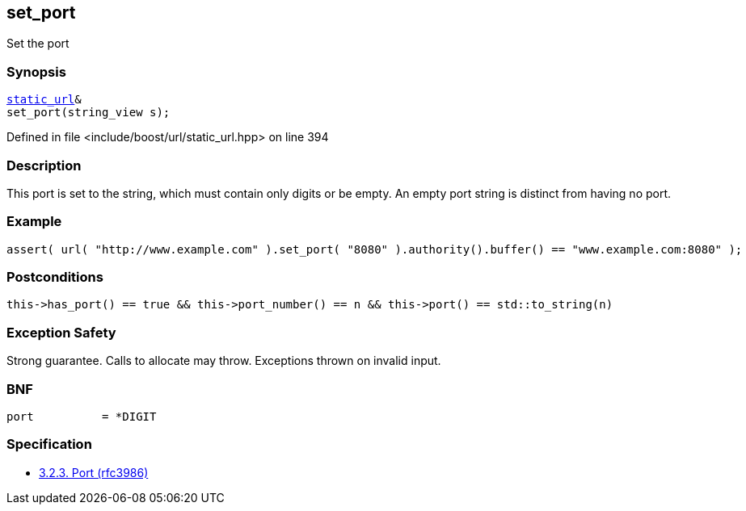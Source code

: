 :relfileprefix: ../../../
[#6B2F974F2C894520AC2C1856E4937046D9E06F0A]
== set_port

pass:v,q[Set the port]


=== Synopsis

[source,cpp,subs="verbatim,macros,-callouts"]
----
xref:reference/boost/urls/static_url.adoc[static_url]&
set_port(string_view s);
----

Defined in file <include/boost/url/static_url.hpp> on line 394

=== Description

pass:v,q[This port is set to the string, which] pass:v,q[must contain only digits or be empty.]
pass:v,q[An empty port string is distinct from]
pass:v,q[having no port.]

=== Example
[,cpp]
----
assert( url( "http://www.example.com" ).set_port( "8080" ).authority().buffer() == "www.example.com:8080" );
----

=== Postconditions
[,cpp]
----
this->has_port() == true && this->port_number() == n && this->port() == std::to_string(n)
----

=== Exception Safety
pass:v,q[Strong guarantee.]
pass:v,q[Calls to allocate may throw.]
pass:v,q[Exceptions thrown on invalid input.]

=== BNF
[,cpp]
----
port          = *DIGIT
----

=== Specification

* link:https://datatracker.ietf.org/doc/html/rfc3986#section-3.2.3[            3.2.3. Port (rfc3986)]



